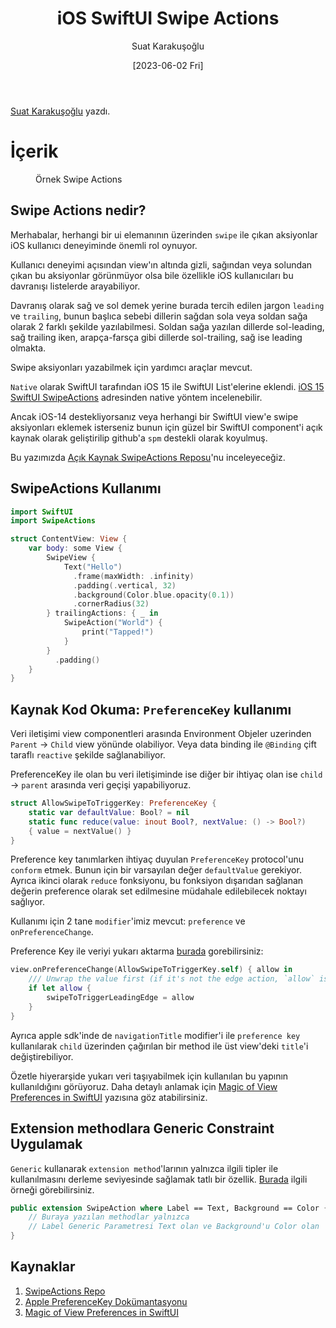 #+title: iOS SwiftUI Swipe Actions
#+date: [2023-06-02 Fri]
#+author: Suat Karakuşoğlu
#+filetags: :iOS:Yazılım:SwiftUI:

[[https://tr.linkedin.com/in/suat-karakusoglu][Suat Karakuşoğlu]] yazdı.

* İçerik
#+CAPTION: Örnek Swipe Actions
#+ATTR_HTML: :width 100%
[[file:SwipeActions.jpg]]
** Swipe Actions nedir?
Merhabalar, herhangi bir ui elemanının üzerinden =swipe= ile çıkan aksiyonlar iOS kullanıcı deneyiminde önemli rol oynuyor.

Kullanıcı deneyimi açısından view'ın altında gizli, sağından veya solundan çıkan bu aksiyonlar görünmüyor olsa bile özellikle iOS kullanıcıları bu davranışı listelerde arayabiliyor.

Davranış olarak sağ ve sol demek yerine burada tercih edilen jargon =leading= ve =trailing=, bunun başlıca sebebi dillerin sağdan sola veya soldan sağa olarak 2 farklı şekilde yazılabilmesi.
Soldan sağa yazılan dillerde sol-leading, sağ trailing iken, arapça-farsça gibi dillerde sol-trailing, sağ ise leading olmakta.

Swipe aksiyonları yazabilmek için yardımcı araçlar mevcut.

=Native= olarak SwiftUI tarafından iOS 15 ile SwiftUI List'elerine eklendi.
[[https://developer.apple.com/documentation/swiftui/view/swipeactions(edge:allowsfullswipe:content:)][iOS 15 SwiftUI SwipeActions]] adresinden native yöntem incelenebilir.

Ancak iOS-14 destekliyorsanız veya herhangi bir SwiftUI view'e swipe aksiyonları eklemek isterseniz bunun için güzel bir SwiftUI component'i açık kaynak olarak geliştirilip github'a =spm= destekli olarak koyulmuş.

Bu yazımızda [[https://github.com/aheze/SwipeActions][Açık Kaynak SwipeActions Reposu]]'nu inceleyeceğiz.

** SwipeActions Kullanımı
#+begin_src swift
  import SwiftUI
  import SwipeActions

  struct ContentView: View {
      var body: some View {
          SwipeView {
              Text("Hello")
                .frame(maxWidth: .infinity)
                .padding(.vertical, 32)
                .background(Color.blue.opacity(0.1))
                .cornerRadius(32)
          } trailingActions: { _ in
              SwipeAction("World") {
                  print("Tapped!")
              }
          }
            .padding()
      }
  }
#+end_src

** Kaynak Kod Okuma: =PreferenceKey= kullanımı
Veri iletişimi view componentleri arasında Environment Objeler uzerinden =Parent= → =Child= view yönünde olabiliyor.
Veya data binding ile =@Binding= çift taraflı =reactive= şekilde sağlanabiliyor.

PreferenceKey ile olan bu veri iletişiminde ise diğer bir ihtiyaç olan ise =child= → =parent= arasında veri geçişi yapabiliyoruz.

#+begin_src swift
  struct AllowSwipeToTriggerKey: PreferenceKey {
      static var defaultValue: Bool? = nil
      static func reduce(value: inout Bool?, nextValue: () -> Bool?)
      { value = nextValue() }
  }
#+end_src

Preference key tanımlarken ihtiyaç duyulan =PreferenceKey= protocol'unu =conform= etmek.
Bunun için bir varsayılan değer =defaultValue= gerekiyor.
Ayrıca ikinci olarak =reduce= fonksiyonu, bu fonksiyon dışarıdan sağlanan değerin preference olarak set edilmesine müdahale edilebilecek noktayı sağlıyor.

Kullanımı için 2 tane =modifier='imiz mevcut: =preference= ve =onPreferenceChange=.

Preference Key ile veriyi yukarı aktarma [[https://github.com/aheze/SwipeActions/blob/main/Sources/SwipeActions.swift#L328][burada]] gorebilirsiniz:
#+begin_src swift
  view.onPreferenceChange(AllowSwipeToTriggerKey.self) { allow in
      /// Unwrap the value first (if it's not the edge action, `allow` is `nil`).
      if let allow {
          swipeToTriggerLeadingEdge = allow
      }
  }
#+end_src

Ayrıca apple sdk'inde de =navigationTitle= modifier'i ile =preference key= kullanılarak =child= üzerinden çağırılan bir method ile üst view'deki =title='i değiştirebiliyor.

Özetle hiyerarşide yukarı veri taşıyabilmek için kullanılan bu yapının kullanıldığını görüyoruz.
Daha detaylı anlamak için [[https://swiftwithmajid.com/2020/01/15/the-magic-of-view-preferences-in-swiftui/][Magic of View Preferences in SwiftUI]] yazısına göz atabilirsiniz.

** Extension methodlara Generic Constraint Uygulamak
=Generic= kullanarak =extension method='larının yalnızca ilgili tipler ile kullanılmasını derleme seviyesinde sağlamak tatlı bir özellik.
[[https://github.com/aheze/SwipeActions/blob/main/Sources/SwipeActions.swift#L986][Burada]] ilgili örneği görebilirsiniz.

#+begin_src swift
  public extension SwipeAction where Label == Text, Background == Color {
      // Buraya yazılan methodlar yalnızca
      // Label Generic Parametresi Text olan ve Background'u Color olan 'SwipeAction'lara önerilir.
  }
#+end_src

** Kaynaklar
1. [[https://github.com/aheze/SwipeActions][SwipeActions Repo]]
2. [[https://developer.apple.com/documentation/swiftui/preferences?changes=_7][Apple PreferenceKey Dokümantasyonu]]
3. [[https://swiftwithmajid.com/2020/01/15/the-magic-of-view-preferences-in-swiftui/][Magic of View Preferences in SwiftUI]]
